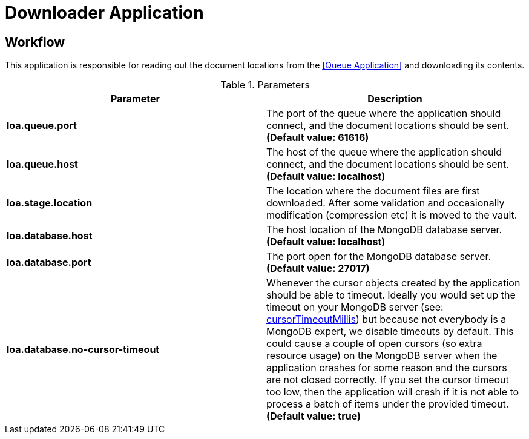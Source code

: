 = Downloader Application

== Workflow

This application is responsible for reading out the document locations from the <<Queue Application>> and downloading its contents.

.Parameters
|===
| Parameter | Description

| **loa.queue.port**
| The port of the queue where the application should connect, and the document locations should be sent. *(Default value: 61616)*

| **loa.queue.host**
| The host of the queue where the application should connect, and the document locations should be sent. *(Default value: localhost)*

| **loa.stage.location**
| The location where the document files are first downloaded. After some validation and occasionally modification (compression etc) it is moved to the vault.

| **loa.database.host**
| The host location of the MongoDB database server. *(Default value: localhost)*

| **loa.database.port**
| The port open for the MongoDB database server. *(Default value: 27017)*

| **loa.database.no-cursor-timeout**
| Whenever the cursor objects created by the application should be able to timeout. Ideally you would set up the timeout on your MongoDB server (see: https://docs.mongodb.com/manual/reference/parameters/#param.cursorTimeoutMillis[cursorTimeoutMillis]) but because not everybody is a MongoDB expert, we disable timeouts by default. This could cause a couple of open cursors (so extra resource usage) on the MongoDB server when the application crashes for some reason and the cursors are not closed correctly. If you set the cursor timeout too low, then the application will crash if it is not able to process a batch of items under the provided timeout. *(Default value: true)*
|===

